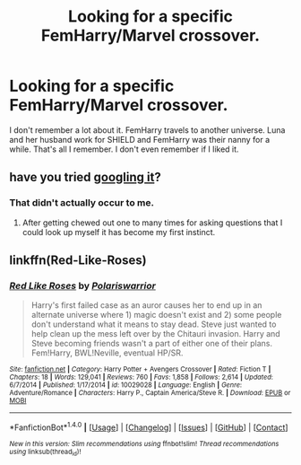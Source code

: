 #+TITLE: Looking for a specific FemHarry/Marvel crossover.

* Looking for a specific FemHarry/Marvel crossover.
:PROPERTIES:
:Author: Llian_Winter
:Score: 1
:DateUnix: 1496010990.0
:DateShort: 2017-May-29
:FlairText: Fic Search
:END:
I don't remember a lot about it. FemHarry travels to another universe. Luna and her husband work for SHIELD and FemHarry was their nanny for a while. That's all I remember. I don't even remember if I liked it.


** have you tried [[https://www.fanfiction.net/s/10029028/10/Red-Like-Roses][googling it]]?
:PROPERTIES:
:Score: 3
:DateUnix: 1496040477.0
:DateShort: 2017-May-29
:END:

*** That didn't actually occur to me.
:PROPERTIES:
:Author: Llian_Winter
:Score: 1
:DateUnix: 1496041605.0
:DateShort: 2017-May-29
:END:

**** After getting chewed out one to many times for asking questions that I could look up myself it has become my first instinct.
:PROPERTIES:
:Score: 1
:DateUnix: 1496041707.0
:DateShort: 2017-May-29
:END:


** linkffn(Red-Like-Roses)
:PROPERTIES:
:Author: Archimand
:Score: 2
:DateUnix: 1496041767.0
:DateShort: 2017-May-29
:END:

*** [[http://www.fanfiction.net/s/10029028/1/][*/Red Like Roses/*]] by [[https://www.fanfiction.net/u/5454885/Polariswarrior][/Polariswarrior/]]

#+begin_quote
  Harry's first failed case as an auror causes her to end up in an alternate universe where 1) magic doesn't exist and 2) some people don't understand what it means to stay dead. Steve just wanted to help clean up the mess left over by the Chitauri invasion. Harry and Steve becoming friends wasn't a part of either one of their plans. Fem!Harry, BWL!Neville, eventual HP/SR.
#+end_quote

^{/Site/: [[http://www.fanfiction.net/][fanfiction.net]] *|* /Category/: Harry Potter + Avengers Crossover *|* /Rated/: Fiction T *|* /Chapters/: 18 *|* /Words/: 129,041 *|* /Reviews/: 760 *|* /Favs/: 1,858 *|* /Follows/: 2,614 *|* /Updated/: 6/7/2014 *|* /Published/: 1/17/2014 *|* /id/: 10029028 *|* /Language/: English *|* /Genre/: Adventure/Romance *|* /Characters/: Harry P., Captain America/Steve R. *|* /Download/: [[http://www.ff2ebook.com/old/ffn-bot/index.php?id=10029028&source=ff&filetype=epub][EPUB]] or [[http://www.ff2ebook.com/old/ffn-bot/index.php?id=10029028&source=ff&filetype=mobi][MOBI]]}

--------------

*FanfictionBot*^{1.4.0} *|* [[[https://github.com/tusing/reddit-ffn-bot/wiki/Usage][Usage]]] | [[[https://github.com/tusing/reddit-ffn-bot/wiki/Changelog][Changelog]]] | [[[https://github.com/tusing/reddit-ffn-bot/issues/][Issues]]] | [[[https://github.com/tusing/reddit-ffn-bot/][GitHub]]] | [[[https://www.reddit.com/message/compose?to=tusing][Contact]]]

^{/New in this version: Slim recommendations using/ ffnbot!slim! /Thread recommendations using/ linksub(thread_id)!}
:PROPERTIES:
:Author: FanfictionBot
:Score: 1
:DateUnix: 1496041791.0
:DateShort: 2017-May-29
:END:
